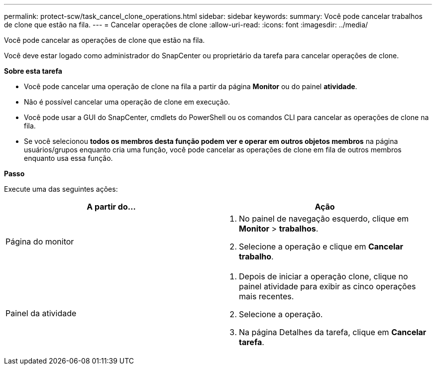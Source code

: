 ---
permalink: protect-scw/task_cancel_clone_operations.html 
sidebar: sidebar 
keywords:  
summary: Você pode cancelar trabalhos de clone que estão na fila. 
---
= Cancelar operações de clone
:allow-uri-read: 
:icons: font
:imagesdir: ../media/


[role="lead"]
Você pode cancelar as operações de clone que estão na fila.

Você deve estar logado como administrador do SnapCenter ou proprietário da tarefa para cancelar operações de clone.

*Sobre esta tarefa*

* Você pode cancelar uma operação de clone na fila a partir da página *Monitor* ou do painel *atividade*.
* Não é possível cancelar uma operação de clone em execução.
* Você pode usar a GUI do SnapCenter, cmdlets do PowerShell ou os comandos CLI para cancelar as operações de clone na fila.
* Se você selecionou *todos os membros desta função podem ver e operar em outros objetos membros* na página usuários/grupos enquanto cria uma função, você pode cancelar as operações de clone em fila de outros membros enquanto usa essa função.


*Passo*

Execute uma das seguintes ações:

|===
| A partir do... | Ação 


 a| 
Página do monitor
 a| 
. No painel de navegação esquerdo, clique em *Monitor* > *trabalhos*.
. Selecione a operação e clique em *Cancelar trabalho*.




 a| 
Painel da atividade
 a| 
. Depois de iniciar a operação clone, clique image:../media/activity_pane_icon.gif[""]no painel atividade para exibir as cinco operações mais recentes.
. Selecione a operação.
. Na página Detalhes da tarefa, clique em *Cancelar tarefa*.


|===